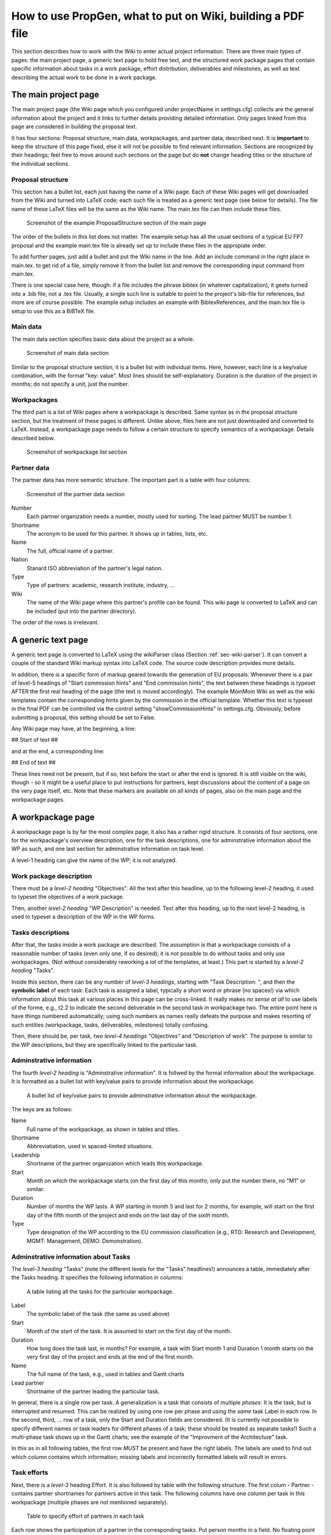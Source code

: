 ************************************************************
How to use PropGen, what to put on Wiki, building a PDF file
************************************************************

This section describes how to work with the Wiki to enter actual project information. There are three main types of pages: the main project page, a generic text page to hold free text, and the structured work package pages that contain specific information about tasks in a work package, effort distribution, deliverables and milestones, as well as text describing the actual work to be done in a work package.  

=======================
 The main project page
=======================

The main project page (the Wiki page which you configured under projectName in settings.cfg) collects are the general information about the project and it links to further details providing detailed information. Only pages linked from this page are considered in building the proposal text. 

It has four sections: Proposal structure, main data, workpackages, and partner data, described next. It is **important** to keep the structure of this page fixed, else it will not be possible to find relevant information. Sections are recognized by their headings; feel free to move around such sections on the page but do **not** change heading titles or the structure of the individual sections. 


Proposal structure
==================

This section has a bullet list, each just having the name of a Wiki page. Each of these Wiki pages will get downloaded from the Wiki and turned into LaTeX code; each such file is treated as a generic text page (see below for details).  The file name of these LaTeX files will be the same as the Wiki name. The main.tex file can then include these files.

.. figure:: figures/ProposalStructure.png

  Screenshot of the example ProposalStructure section of the main page

The order of the bullets in this list does not matter. The example setup has all the usual sections of a typical EU FP7 proposal and the example main.tex file is already set up to include these files in the appropiate order. 

To add further pages, just add a bullet and put the Wiki name in the line. Add an include command in the right place in main.tex. to get rid of a file, simply remove it from the bullet list and remove the corresponding input command from main.tex. 

There is one special case here, though: if a file includes the phrase
bibtex (in whatever capitalization), it geets turned into a .bib file,
not a .tex file. Usually, a single such line is suitable to point to
the project's bib-file for references, but more are of course
possible. The example setup includes an example with BibtexReferences,
and the main.tex file is setup to use this as a BiBTeX file. 

Main data
=========

The main data section specifies basic data about the project as a whole. 

.. figure:: figures/MainData.png 
   :scale: 50 % 

   Screenshot of main data section 

Similar to the proposal structure section, it is a bullet list with individual items. Here, however, each line is a key/value combination, with the format "key: value". Most lines should be self-explanatory. Duration is the duration of the project in months; do not specify a unit, just the number. 

Workpackages
============

The third part is a list of Wiki pages where a workpackage is described. Same syntax as in the proposal structure section, but the treatment of these pages is different. Unlike above, files here are not just downloaded and converted to LaTeX. Instead, a workpackage page needs to follow a certain structure to specify semantics of a workpackage. Details described below. 

.. figure:: figures/WorkpackagesList.png 
   :scale: 50 % 

   Screenshot of workpackage list section 

Partner data
============

The partner data has more semantic structure. The important part is a table with four columns: 

.. figure:: figures/PartnerData.png 
   :scale: 50 % 

   Screenshot of the partner data section

Number 
  Each partner organization needs a number, mostly used for sorting.
  The lead partner MUST be number 1. 

Shortname 
  The acronym to be used for this partner. It shows up in tables, lists,
  etc. 

Name 
  The full, official name of a partner. 

Nation 
  Stanard ISO abbreviation of the partner's legal nation. 

Type 
  Type of partners: academic, research institute, industry, ... 

Wiki 
  The name of the Wiki page where this partner's profile can be found.
  This wiki page is converted to LaTeX and can be included (put into
  the partner directory). 

The order of the rows is irrelevant. 

=====================
 A generic text page
=====================

A generic text page is converted to LaTeX using the wikiParser class
(Section :ref:`sec-wiki-parser`). It can convert a couple of the
standard Wiki markup syntax into LaTeX code. The source code
description provides more details. 

In addition, there is a specific form of markup geared towards the
generation of EU proposals: Whenever there is a pair of level-5 headings of
"Start commission hints" and "End commission hints", the text between
these headings is typeset AFTER the first real heading of the page
(the text is moved accordingly). The example MoinMoin Wiki as well as
the wiki templates contain the corresponding hints given by the
commission in the official template. Whether this text is typeset in
the final PDF can be controlled via the control setting
"showCommissionHints" in settings.cfg. Obviously, before submitting a
proposal, this setting should be set to False. 

Any Wiki page may have, at the beginning, a line: 

## Start of text ##

and at the end, a corresponding line: 

## End of text ##

These lines need not be present, but if so, text before the start or
after the end is ignored. It is still visible on the wiki, though - so
it might be a useful place to put instructions for partners, kept
discussions about the content of a page on the very page itself, etc.
Note that these markers are available on all kinds of pages, also on
the main page and the workpackage pages. 


====================
 A workpackage page
====================

A workpackage page is by far the most complex page, it also has a
rather rigid structure. It consists of four sections, one for the
workpackage's overview description, one for the task descriptions, one
for adminstrative information about the WP as such, and one last
section for adminstrative information on task level. 

A level-1 heading can give the name of the WP; it is not analyzed. 

Work package description
========================

There must be a *level-2 heading* "Objectives". All the text after this
headline, up to the following level-2 heading, it used to typeset the
objectives of a work package.

Then, another *level-2 heading* "WP Description" is needed. Text after
this heading, up to the next level-2 heading, is used to typeset a
description of the WP in the WP forms. 

Tasks descriptions
==================

After that, the tasks inside a work package are described. The
assumption is that a workpackage consists of a reasonable number of
tasks (even only one, if so desired); it is not possible to do without
tasks and only use workpackages. (Not without considerably reworking a
lot of the templates, at least.) This part is started by a *level-2
heading* "Tasks". 

Inside this section, there can be any number of *level-3 headings*,
starting with "Task Description: ", and then the **symbolic label** of
each task: Each task is assigned a label, typically a short word or
phrase (no spaces!) via which information about this task at various
places in this page can be cross-linked. It really makes *no sense at
all* to use labels of the forme, e.g., t2.2 to indicate the second
deliverable in the second task in workpackage two. The entire point
here is have things numbered automatically; using such numbers as
names really defeats the purpose and makes resorting of such entities
(workpackage, tasks, deliverables, milestones) totally confusing. 

Then, there should be, per task, *two level-4 headings* "Objectives" and
"Description of work". The purpose is similar to the WP descriptions,
but they are specifically linked to the particular task. 

Adminstrative information
=========================

The fourth *level-2 heading* is "Adminstrative information". It is
follwed by the formal information about the workpackage. It is
formatted as a bullet list with key/value pairs to provide
information about the workpackage. 

.. figure:: figures/WPAdminstration.png

   A bullet list of key/value pairs to provide adminstrative information
   about the workpackage. 

The keys are as follows: 

Name 
  Full name of the workpackage, as shown in tables and titles. 

Shortname 
  Abbreviatiation, used in spaced-limited situations. 

Leadership
  Shortname of the partner organization which leads this workpackage. 

Start 
  Month on which the workpackage starts (on the first day of this
  month); only put the number there, no "M1" or similar. 

Duration
  Number of months the WP lasts. A WP starting in month 5 and last for 2
  months, for example, will start on the first day of the fifth month of
  the project and ends on the last day of the *sixth* month. 

Type 
  Type designation of the WP according to the EU commission
  classification (e.g., RTD: Research and Development, MGMT: Management,
  DEMO: Demonstration). 

Adminstrative information about Tasks
=====================================



The *level-3 heading* "Tasks" (note the different levels for the "Tasks"
headlines!) announces a table, immediately after the Tasks heading. It specifies the following information
in columns: 

.. figure:: figures/TasksTable.png

   A table listing all the tasks for the particular workpackage. 

Label 
  The symbolic label of the task (the same as used above) 

Start 
  Month of the start of the task. It is assumed to start on the first
  day of the month. 

Duration 
  How long does the task last, in months? For example, a task with Start
  month 1 and Duration 1 month starts on the very first day of the
  project and ends at the end of the first month. 

Name 
  The full name of the task, e.g., used in tables and Gantt charts 

Lead partner 
  Shortname of the partner leading the particular task. 

In general, there is a single row per task. A generalization is a task
that consists of multiple *phases*: It is the task, but is interrupted
and resumed. This can be realized by using one row per phase and using
the *same* task Label in each row. In the second, third, ... row of a
task, only the Start and Duration fields are considered. (It is
currently not possible to specify different names or task leaders for
different phases of a task; these should be treated as separate
tasks!) Such a multi-phase task shows up in the Gantt charts; see the
example of the "Improvment of the Architecture" task.

In this as in all following tables, the first row *MUST* be present
and have the right labels. The labels are used to find out which
column contains which information; missing labels and incorrectly
formatted labels will result in errors. 

Task efforts
============
 
Next, there is a *level-3* heading Effort. It is also followed by
table with the following structure. The first colum - Partner -
contains partner shortnames for partners active in this task. The
following columns have one column per task in this workpackage
(multiple phases are not mentioned separately). 

.. figure:: figures/TaskEffort.png 

   Table to specify effort of partners in each task

Each row shows the participation of a partner in the corresponding
tasks. Put person months in a field. No floating point numbers can be
used, only integer numbers of months. 

Partners not participating in a WP at all need not be mentioned. 

Milestones
==========

The *level-3 heading* Milestones announces the milestone table for the
workpackage. Its structure follows the guidelines of the EU proposals.
Specify the following columns: 

Label 
  A symbolic label for the milestone, used to refer to it. 

Month due 
  When must the milestone be achieved? Just the number of the month,
  no "M" or similar. 

Title 
  A full name for the milestone. 

Contributors
  A comma-separated list of partner shortname, showing which partners
  will make contributions to this milestone. In case you want to
  specify a lead partner for a milestone (and similarly for a
  deliverable, see below), simply set it in boldface (using the Wiki's
  specifc markup syntax). 

Description 
  A brief description text. (Leave empty if not desired.) It is
  (typically) typeset in the milestone list per workpackage. 

Producing task(s) 
  Which tasks contribute to this milestone? Put a comma-separated list
  of *task labels* here. Task labels can also come from different
  workpackages; not restricted to the current one. Producing tasks can
  be marked as boldface (similar to contributors); however, this 

Verification means 
  Explain how the project will verify that it has achieved the
  milestone. (Required by standard commission template.) 

Obviously, one row per milestone. 

.. figure:: figures/MilestoneTable.png 

   Table specifying milestones 

Deliverables
============

Finally, the last *level-3 heading* Deliverables announces the table
listing all the deliverables of this workpackage. It has a similar
structure to the milestone table. The only difference is that
"Verification means" is replaced by "Nature" (report, demonstration,
software, ... -checkcommissiontemplate) and "Dissemination"
(restricted RE, public PU, ... - check commission template for details). 


.. figure:: figures/DeliverableTable.png 

   Table specifying deliverables

Generate LaTeX labels
=====================

Based on workpackages, tasks, deliverables, milestones, LaTeX labels are generated as follows (see main.tex for details, it is actually a labitem): 

- For each major section, there is a label in standard LaTeX fashion (see main.tex for details) 

- For each automatically generated partner section, there is a label partner:PARTNERLABEL

- For each task, there is a label task:LABEL 

- For each deliverable, there is a label del:LABEL 

- For each milestone, there is a label ms:LABEL 

- Figures that are generated via the LaTeX templates there are typical labels defined (see templates/latexTemplates.cfg for details). 

- Similarly, the automatically generated tables have suitable labels. Again, typically done via the template scheme; look there for details. 


To each of these labels, you can refer to in the text. E.g., suppose you have a task with the label architecture and which turns out to be, e.g., task 3 in workpackage 1, you can write \ref{task:architecture} and that would turn into T\,1.3. (so, ideally, you should write: Task~\ref{task:architecture})


Budget information
==================

There is some rudimentary support for showing budget information. For
this, an excel file has to be put somewhere in the propgen tree, the
path has to be added to settings.cfg file, and the relevant line
ranges have to be specified therein. See the included budget.xls file
(TODO: provide example!). 

This information is currently only used to generate pie charts for
budget distribution. See the corresponding section of
latexTemplates.cfg. It is, however, fairly easy to extend that, e.g.,
to generate a table with such information. 

TODO: make it possible to upload the excel file via Wiki; exploit
information therein better; or directly get this information from wiki
page? 


========================
 Recognized Wiki markup
========================

Only a limited set of Wiki markup syntax is actually recognized and
translated into LaTeX commands. The following list summarizes the
recognized features (see Section :ref:`sec-wiki-parser` for details): 

- Headings are recognized. A level 1 heading is turned into a section,
  level 2 headings become subsections, etc. 
  
- Bullet lists and enumeration lists are recognized and turned into
  itemize and enumerate environments. More precisely, compactitem and
  compactenum environments are used for compacter layouting. 
  
- There is some support for figure inclusion. The basic idea is to
  recognize a figure tag of wiki-specific syntax and turn this into
  the proper LaTeX commands for inclusion. Necessary keys for the
  proper LaTeX markup can be given as keys; details of the syntax are
  highly specific for the Wiki in use (see below). The  following
  keys are recognized:

    file

       Its value is assumed to give the filename of a PDF file in the
       latex/figure directory.  

    label

       Value will become the label in the LaTeX figure environment, for
       cross-referencing. The value will be prefixed by "fig:" to
       delinate it as a figure. 

    caption 

       The caption text to be used in the figure environment 

    latexwidth

       The value is used to scale the figure proportionally to
       textwidth. It should be a value between 0 and 1. The default, if
       this key is not present, is to scale the figure to 0.8 of
       textwidth. 


  The concrete markup looks as follow for the supported Wiki types: 

    twiki 
    
       A fairly simple style as follows works:: 

          <img file="duckie"
	  label="duckie" caption="The main objectives of the Test
	  project" latexwidth="1"/> 

    moinmoin   
      
      Slightly more complex syntax:: 
 
        {{attachment:duckie.png|&postion=htbp,&caption=bla bla and some more text for the caption,&label=fig:duckie,&latexwidth=0.8}}

      It is also acceptable to use the "alternate text" in between,
      which in turns allows to use widht and height markers for the
      moinmoin display in the
      last argument, along with the latex markup: 

        {{attachment:duckie.png|some text describing the figure|width=600,height=400,&postion=htbp,&caption=bla bla and some more text for the caption,&label=fig:duckie,&latexwidth=0.8}}

      and the width and height values will be used to set the figure size
      in the browser.  

      Note the need to put in the ampersands before each key; that
      is a moinmoin peculiarity and is used to mark each label as a
      label for propgen to look at. 

 
- Tables are turned into tabular commands. Columns are equally wide,
  spaced to 80% of the textwidth. To fine-tune the looks of these
  columns, you can specify the column layout: Write e.g. 
  
     ## TABULAR: c|p{0.2\textwidth}|r # 
  
  on a separate line, immediately before the actual table in the wiki
  markup. Anything between TABULAR: and the closing # will be turned
  into the argument of the tabular environment in the LaTeX markup. No
  table environment is generated, if you want that, you can simply
  enclose the Wiki table with the corresponding LaTeX commands, they are
  passed through unhindered. 

  Alternatively, for long tables that need to be split over multiple
  pages, you can also use: 

     ## XTABULAR: c|p{0.2\textwidth}|r # 

  This will generate an xtabular (from the xtab package) instead of a
  tabular environment. The necessary topcaption, tablehead
  etc. commands have to be inserted before the actual table. 

  It can also be convenient to add a {\small before, and a } after the
  actual table. 


- Boldface markup is recognized and turned into \textbf

- Italics markup as well and turned into \emph 


=========================
 Recognized LaTeX markup
=========================


Some attempts are made to maintain special characters. In particular: 

- Some effort is made to deal with ampersand characters &. However,
  they are hard to do since they serve as separators in plain LaTeX,
  and since entering plain LaTeX code should be possible (e.g., for
  complicated tables), they cannot simply all be escaped. The
  current compromises is a follows: 

  - Ampersands that are surrounded (!) by white space are escaped,
    e.g., turned into \& and are typeset thus by LaTeX as an
    ampersand mark. 

  - Ampersands without spaces around them are passed through
    unmodified, unescaped. 

  The upshoot is this: 

  - Users have to be told (and this usually fails) that for
    abbreviations like R&D (when no space is desired), they have to
    enter R\&D! This often fails when users are not familiar with
    LaTeX. 

  - Users familiar with LaTeX, on the other hand, are likely to
    write "bla \& bla", since they know that ampersands have to be
    escaped. This should work, but tread careful here nonetheless. 

  - If you need the ampersand as LaTeX's control character, then you
    must not use space around them. If space is absolutely
    necessary, you could try something like "bla {}&{} bla", but I
    have no idea whether this works as desired. 

- Line breaks specified by <BR> turn into newline commands 

- Commands of the form: #TODO: some text # are turned into fxwarning
  commands of the fixme package (and appear in warnings.tex) 

- Some attempts are made to provide correct left and right quotation
  marks; guessing is based on spaces before or after a quotation mark ". 

- Pure hash marks # are protected by turning them into \\#. 

- Pairs of \begin{verbatim} and \end{verbatim} are recognized, and whatever is between them is NOT treated for special characters, etc. However, with some limitations: 

  - There MUST be some text before the first \begin{verbatim}. Else, translation will fail. 

  - Nesting of verbatim environments is not supported and will generated completely wrong LaTeX code (which would likely not even compile). 



=====================
 Building a PDF file
=====================

When everything is setup correctly, doing an actual build is trivial:
On a command line, go into the main project directory and type make! 

In case you are using the included Moinmoin wiki, you have a more
direct option as well: This wiki has a preconfigured option
"CreatePDF". Invoking this action triggers the makefile-based build
process and an updated version of the final PDF file is attached to
the main project Wiki page (along with a file logfile.txt that
contains standard output and standard error of the build process). The
example Wiki page TestProject has links to the corresponding
attachments at the very top for easy access. (Change the attachment
link to TestProject.pdf if you rename the main page.) 

========================
 Etherpad-lite  support
========================

The Moinmoin wiki included in the standard distribution can interwork
with an Etherpad-lite installation. The idea is fairly simple: There
are two actions PushToEtherpad and PullFromEtherpad in the Wiki. 

Invoking the PushToEtherpad action creates a pad in a corresponding
Etherpad instance and puts a warning text on the Wiki page, stating
that this page is currently edited on an Etherpad. The warning text
also contains a link to the particular Etherpad pad (usually, when the
warning text is shown, it makes little sense to edit this page, as
changes are likely to be overwritten).  If a pad of the corresponding
name already exists, a new version is created; hence, successive edits
can be tracked. 

Once the Etherpad editing is done, invoke the PullFromEtherpad action
on the Wiki. This copies the current state of the corresponding pad
back from the Etherpad into the wiki, creating a new version of the
wiki page. Note that only the PURE TEXT VERSION of the Etherpad is
considered; no Etherpad-specific markup is taken into account. The
text version MUST be valid Wiki syntax; there are no checks of any
kind. 

The rationale for this integration is to support Wiki editing by an
interactive editing tool, e.g., during a phone conference. 

There are a few configuration options for the IP and port number and
API key file in settings.cfg. Also, you can choose whether the Pads
should have plain names corresponding directly to the wiki name, or
whether some obfuscating characters should be added to provide at
least a little bit of protection since Etherpad lite currently has no
easy way of doing password authentication. 
